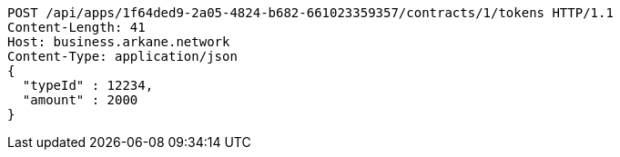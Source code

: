 [source,http,options="nowrap"]
----
POST /api/apps/1f64ded9-2a05-4824-b682-661023359357/contracts/1/tokens HTTP/1.1
Content-Length: 41
Host: business.arkane.network
Content-Type: application/json
{
  "typeId" : 12234,
  "amount" : 2000
}
----
